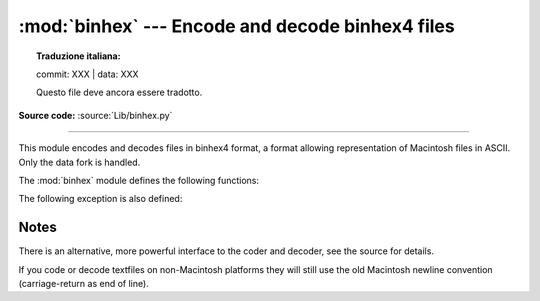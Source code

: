 :mod:`binhex` --- Encode and decode binhex4 files
=================================================


.. topic:: Traduzione italiana:

   commit: XXX | data: XXX

   Questo file deve ancora essere tradotto.


.. module:: binhex
   :synopsis: Encode and decode files in binhex4 format.

**Source code:** :source:`Lib/binhex.py`

.. deprecated:: 3.9

--------------

This module encodes and decodes files in binhex4 format, a format allowing
representation of Macintosh files in ASCII. Only the data fork is handled.

The :mod:`binhex` module defines the following functions:


.. function:: binhex(input, output)

   Convert a binary file with filename *input* to binhex file *output*. The
   *output* parameter can either be a filename or a file-like object (any object
   supporting a :meth:`write` and :meth:`close` method).


.. function:: hexbin(input, output)

   Decode a binhex file *input*. *input* may be a filename or a file-like object
   supporting :meth:`read` and :meth:`close` methods. The resulting file is written
   to a file named *output*, unless the argument is ``None`` in which case the
   output filename is read from the binhex file.

The following exception is also defined:


.. exception:: Error

   Exception raised when something can't be encoded using the binhex format (for
   example, a filename is too long to fit in the filename field), or when input is
   not properly encoded binhex data.


.. seealso::

   Module :mod:`binascii`
      Support module containing ASCII-to-binary and binary-to-ASCII conversions.


.. _binhex-notes:

Notes
-----

There is an alternative, more powerful interface to the coder and decoder, see
the source for details.

If you code or decode textfiles on non-Macintosh platforms they will still use
the old Macintosh newline convention (carriage-return as end of line).

